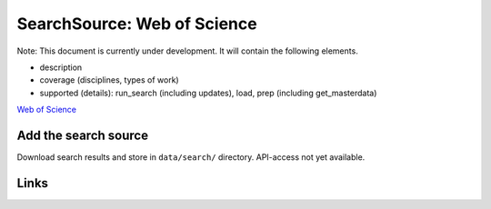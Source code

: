 
SearchSource: Web of Science
============================

Note: This document is currently under development. It will contain the following elements.


* description
* coverage (disciplines, types of work)
* supported (details): run_search (including updates), load,  prep (including get_masterdata)

`Web of Science <https://www.webofknowledge.com>`_

Add the search source
---------------------

Download search results and store in ``data/search/`` directory. API-access not yet available.

Links
-----
